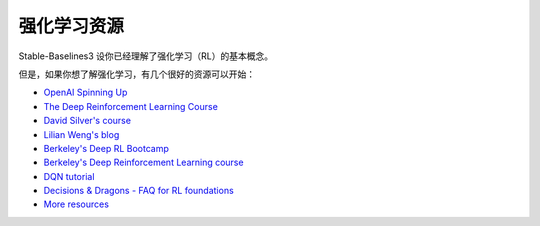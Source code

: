 .. _rl:

===========
强化学习资源
===========


Stable-Baselines3 设你已经理解了强化学习（RL）的基本概念。

但是，如果你想了解强化学习，有几个很好的资源可以开始：

- `OpenAI Spinning Up <https://spinningup.openai.com/en/latest/>`_
- `The Deep Reinforcement Learning Course <https://huggingface.co/learn/deep-rl-course/unit0/introduction>`_
- `David Silver's course <http://www0.cs.ucl.ac.uk/staff/d.silver/web/Teaching.html>`_
- `Lilian Weng's blog <https://lilianweng.github.io/lil-log/2018/04/08/policy-gradient-algorithms.html>`_
- `Berkeley's Deep RL Bootcamp <https://sites.google.com/view/deep-rl-bootcamp/lectures>`_
- `Berkeley's Deep Reinforcement Learning course <http://rail.eecs.berkeley.edu/deeprlcourse/>`_
- `DQN tutorial <https://github.com/araffin/rlss23-dqn-tutorial>`_
- `Decisions & Dragons - FAQ for RL foundations <https://www.decisionsanddragons.com>`_
- `More resources <https://github.com/dennybritz/reinforcement-learning>`_